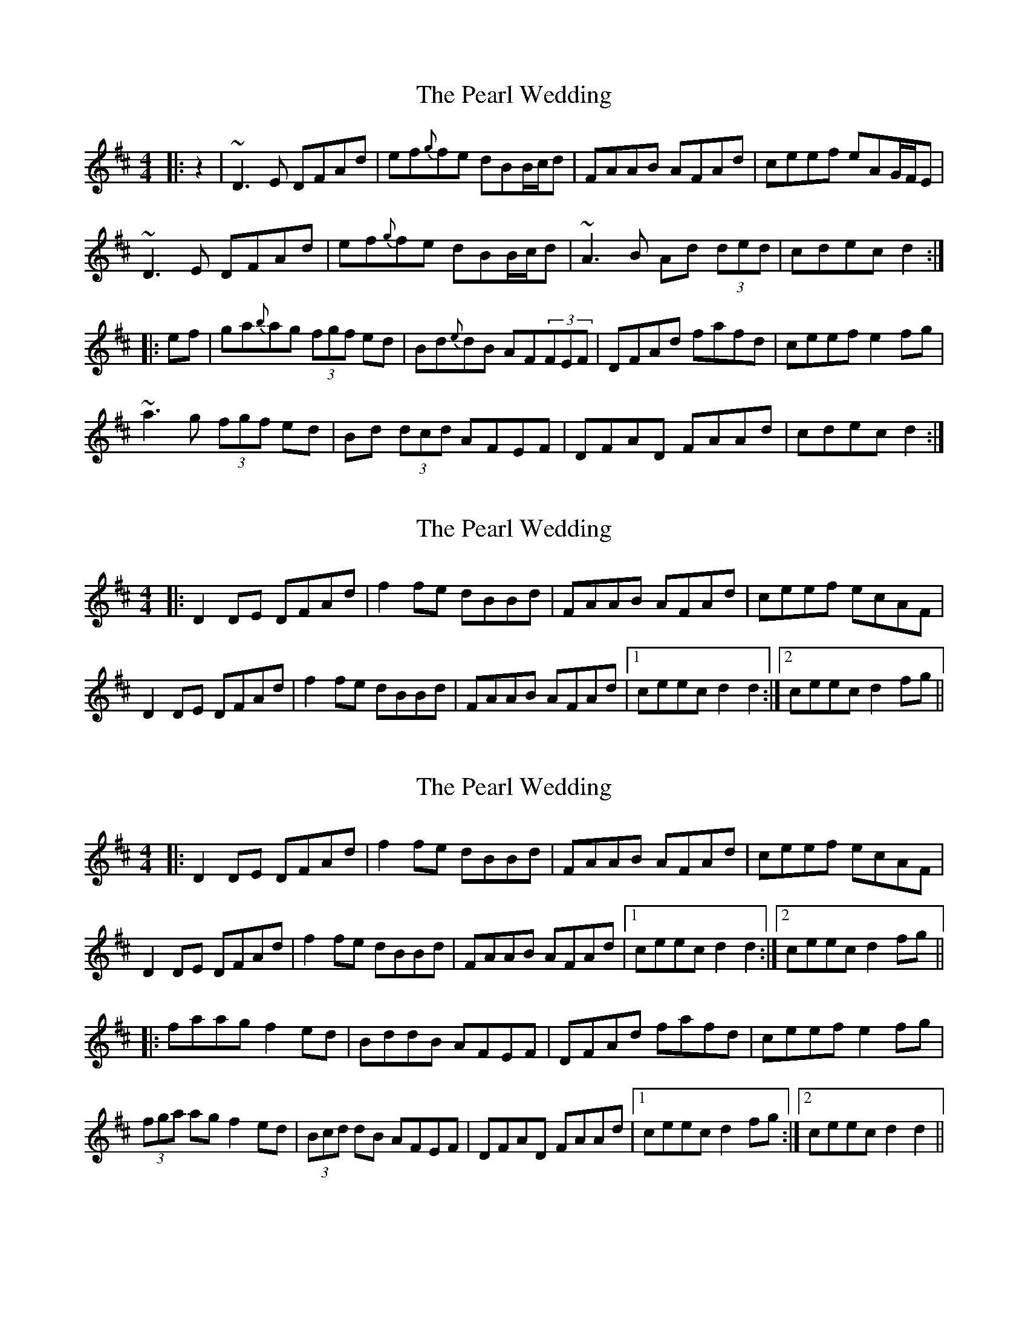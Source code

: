 X: 1
T: Pearl Wedding, The
Z: Dr. Dow
S: https://thesession.org/tunes/1190#setting1190
R: reel
M: 4/4
L: 1/8
K: Dmaj
|:z2|~D3E DFAd|ef{g}fe dBB/2c/2d|FAAB AFAd|ceef eAG/2F/2E|
~D3E DFAd|ef{g}fe dBB/2c/2d|~A3B Ad (3ded|cdec d2:|
|:ef|ga{b}ag (3fgf ed|Bd{e}dB AF(3FEF|DFAd fafd|ceef e2fg|
~a3g (3fgf ed|Bd (3dcd AFEF|DFAD FAAd|cdec d2:|
X: 2
T: Pearl Wedding, The
Z: Dr. Dow
S: https://thesession.org/tunes/1190#setting14467
R: reel
M: 4/4
L: 1/8
K: Dmaj
|:D2DE DFAd|f2fe dBBd|FAAB AFAd|ceef ecAF|D2DE DFAd|f2fe dBBd|FAAB AFAd|1 ceec d2d2:|2 ceec d2fg||
X: 3
T: Pearl Wedding, The
Z: Dr. Dow
S: https://thesession.org/tunes/1190#setting14468
R: reel
M: 4/4
L: 1/8
K: Dmaj
|:D2DE DFAd|f2fe dBBd|FAAB AFAd|ceef ecAF|D2DE DFAd|f2fe dBBd|FAAB AFAd|1 ceec d2d2:|2 ceec d2fg|||:faag f2ed|BddB AFEF|DFAd fafd|ceef e2fg|(3fga ag f2ed|(3Bcd dB AFEF|DFAD FAAd|1 ceec d2fg:|2 ceec d2d2||
X: 4
T: Pearl Wedding, The
Z: ceolachan
S: https://thesession.org/tunes/1190#setting14469
R: reel
M: 4/4
L: 1/8
K: Dmaj
|: AF |D2 D>E DF Ad | fg/f/ f>e dB Bd/B/ | F/G/A A>B AF Ad | ce- e>f ec AF |
D2 DD/E/ D>F Ad | f2 fe dB B/c/d | F<A A>B A>F A/B/c/d/ | cd e>c d2 :|
|: fg |a2 ag f2 ed | B<d d>B AF EF | D>F Ad f<a fd | ce e>f e2 fg |
a>b ag fg/f/ ed | B/c/d dc/B/ AF ED | DF A>D FA Ad | cd ec/A/ d2 :|
X: 5
T: Pearl Wedding, The
Z: Mix O'Lydian
S: https://thesession.org/tunes/1190#setting26681
R: reel
M: 4/4
L: 1/8
K: Dmaj
|: AF | D2 DE DFAd | f2 fe dBBd | FAAB AFAd | ceef ecAF |
D2 DE DFAd | f2 fe dBBd | FAAB AFAd | cdec d2 :|
|: fg | a2 ag f2ed | BddB AFEF | DFAd fafd | ceef e2 fg |
a2 ag f2 ed | BddB AFEF | DFAD FAAd | cdec d2 :|
